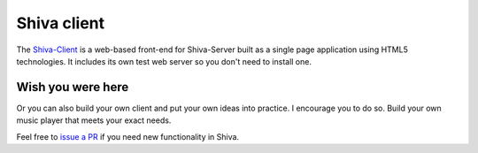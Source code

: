 Shiva client
============

The `Shiva-Client <https://github.com/tooxie/shiva-client>`_ is a web-based
front-end for Shiva-Server built as a single page application using HTML5
technologies. It includes its own test web server so you don't need to install
one.


Wish you were here
------------------

Or you can also build your own client and put your own ideas into practice. I
encourage you to do so. Build your own music player that meets your exact
needs.

Feel free to `issue a PR <https://github.com/tooxie/shiva-server/pulls>`_ if
you need new functionality in Shiva.
